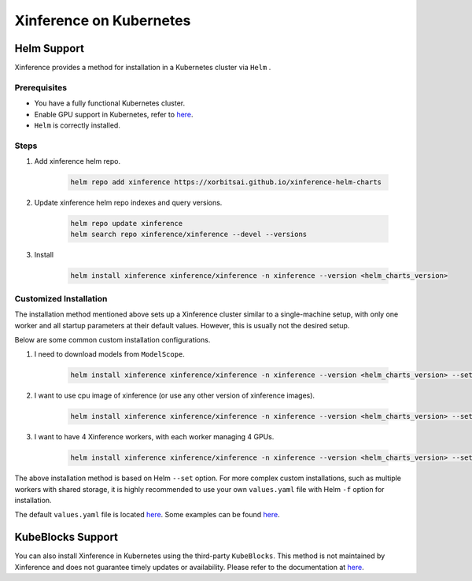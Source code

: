 .. _using_kubernetes:

########################
Xinference on Kubernetes
########################

************
Helm Support
************
Xinference provides a method for installation in a Kubernetes cluster via ``Helm`` .


Prerequisites
=============
* You have a fully functional Kubernetes cluster.
* Enable GPU support in Kubernetes, refer to `here <https://kubernetes.io/docs/tasks/manage-gpus/scheduling-gpus/>`_.
* ``Helm`` is correctly installed.


Steps
=====
#. Add xinference helm repo.

    .. code-block:: bash

      helm repo add xinference https://xorbitsai.github.io/xinference-helm-charts

#. Update xinference helm repo indexes and query versions.

    .. code-block:: bash

      helm repo update xinference
      helm search repo xinference/xinference --devel --versions

#. Install

    .. code-block:: bash

      helm install xinference xinference/xinference -n xinference --version <helm_charts_version>


Customized Installation
=======================
The installation method mentioned above sets up a Xinference cluster similar to a single-machine setup,
with only one worker and all startup parameters at their default values.
However, this is usually not the desired setup.

Below are some common custom installation configurations.

#. I need to download models from ``ModelScope``.

    .. code-block:: bash

      helm install xinference xinference/xinference -n xinference --version <helm_charts_version> --set config.model_src="modelscope"

#. I want to use cpu image of xinference (or use any other version of xinference images).

    .. code-block:: bash

      helm install xinference xinference/xinference -n xinference --version <helm_charts_version> --set config.xinference_image="<xinference_docker_image>"

#. I want to have 4 Xinference workers, with each worker managing 4 GPUs.

    .. code-block:: bash

      helm install xinference xinference/xinference -n xinference --version <helm_charts_version> --set config.worker_num=4 --set config.gpu_per_worker="4"

The above installation method is based on Helm ``--set`` option.
For more complex custom installations, such as multiple workers with shared storage,
it is highly recommended to use your own ``values.yaml`` file with Helm ``-f`` option for installation.

The default ``values.yaml`` file is located `here <https://github.com/xorbitsai/xinference-helm-charts/blob/main/charts/xinference/values.yaml>`_.
Some examples can be found `here <https://github.com/xorbitsai/xinference-helm-charts/tree/main/examples>`_.


******************
KubeBlocks Support
******************
You can also install Xinference in Kubernetes using the third-party ``KubeBlocks``.
This method is not maintained by Xinference and does not guarantee timely updates or availability.
Please refer to the documentation at `here <https://kubeblocks.io/docs/preview/user_docs/kubeblocks-for-xinference/manage-xinference>`_.
